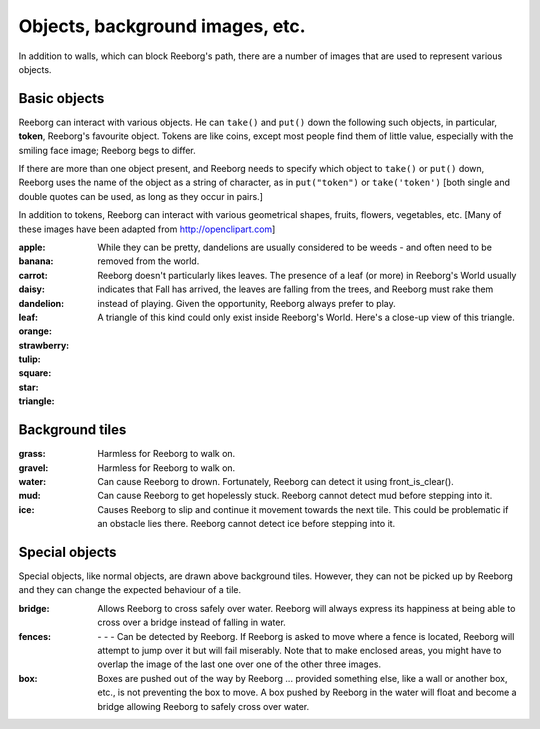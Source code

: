 Objects, background images, etc.
================================

In addition to walls, which can block Reeborg's path, there are a number
of images that are used to represent various objects.


Basic objects
-------------

Reeborg can interact with various objects.  He can ``take()``
and ``put()`` down the following such objects, in particular,
|token| **token**, Reeborg's favourite object.  Tokens are like coins, except
most people find them of little value, especially with the smiling face
image; Reeborg begs to differ.

If there are more than one
object present, and Reeborg needs to specify which object to ``take()`` or
``put()`` down, Reeborg uses the name of the object as a string of character,
as in ``put("token")``  or ``take('token')``  [both single and double quotes
can be used, as long as they occur in pairs.]

In addition to tokens, Reeborg can interact with various geometrical
shapes, fruits, flowers, vegetables, etc.  [Many of these images
have been adapted from http://openclipart.com]


:apple: |apple|
:banana: |banana|
:carrot: |carrot|
:daisy: |daisy|
:dandelion: |dandelion|  While they can be pretty, dandelions are
  usually considered to be weeds - and often need to be removed from the world.
:leaf: |leaf|  Reeborg doesn't particularly likes leaves.
  The presence of a leaf (or more) in Reeborg's World usually
  indicates that Fall has arrived, the leaves are falling from the trees,
  and Reeborg must rake them instead of playing.  Given the opportunity,
  Reeborg always prefer to play.
:orange: |orange|
:strawberry: |strawberry|
:tulip: |tulip|
:square: |square|
:star: |star|
:triangle: |triangle|  A triangle of this kind could only exist inside
  Reeborg's World.  Here's a close-up view of this triangle.

|impossible-triangle|


Background tiles
----------------

:grass: |grass|  Harmless for Reeborg to walk on.
:gravel: |gravel|  Harmless for Reeborg to walk on.
:water: |water| Can cause Reeborg to drown.  Fortunately, Reeborg can
  detect it using front_is_clear().
:mud: |mud| Can cause Reeborg to get hopelessly stuck.  Reeborg cannot
  detect mud before stepping into it.
:ice: |ice| Causes Reeborg to slip and continue it movement towards the next
  tile.  This could be problematic if an obstacle lies there.  Reeborg cannot
  detect ice before stepping into it.

|slip|

Special objects
---------------

Special objects, like normal objects, are drawn above background tiles.
However, they can not be picked up by Reeborg and they can change the
expected behaviour of a tile.

:bridge: |bridge|  Allows Reeborg to cross safely over water.  Reeborg will
  always express its happiness at being able to cross over a bridge instead
  of falling in water.
:fences:  |fence4| - |fence5| - |fence6| - |fence7|
  Can be detected by Reeborg.  If Reeborg is asked to move where a fence is
  located, Reeborg will attempt to jump over it but will fail miserably.
  Note that to make enclosed areas, you might have to overlap the image of the
  last one over one of the other three images.
:box: |box| Boxes are pushed out of the way by Reeborg ... provided something
  else, like a wall or another box, etc., is not preventing the box to move.
  A box pushed by Reeborg in the water will float and become a bridge allowing
  Reeborg to safely cross over water.



.. |apple| image:: ../images/apple.png
.. |banana| image:: ../images/banana.png
.. |carrot| image:: ../images/carrot.png
.. |daisy| image:: ../images/daisy.png
.. |dandelion| image:: ../images/dandelion.png
.. |leaf| image:: ../images/leaf.png
.. |orange| image:: ../images/orange.png
.. |strawberry| image:: ../images/strawberry.png
.. |tulip| image:: ../images/tulip.png
.. |square| image:: ../images/square.png
.. |star| image:: ../images/star.png
.. |triangle| image:: ../images/triangle.png
.. |impossible-triangle| image:: ../images/impossible-triangle.png
.. |token| image:: ../images/token.png

.. |grass| image:: ../images/grass.png
.. |gravel| image:: ../images/gravel.png
.. |ice| image:: ../images/ice.png
.. |water| image:: ../images/water.png
.. |mud| image:: ../images/mud.png
.. |slip| image:: ../images/ice_slip.gif

.. |bridge| image:: ../images/bridge.png
.. |box| image:: ../images/box.png
.. |fence4| image:: ../images/fence4.png
.. |fence5| image:: ../images/fence5.png
.. |fence6| image:: ../images/fence6.png
.. |fence7| image:: ../images/fence7.png




